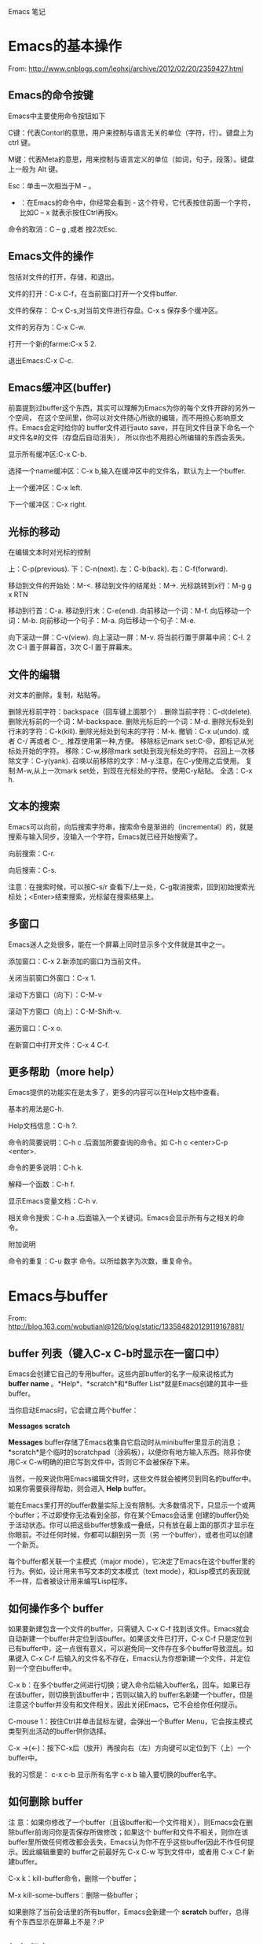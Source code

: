 Emacs 笔记

* Emacs的基本操作

From: http://www.cnblogs.com/leohxj/archive/2012/02/20/2359427.html


** Emacs的命令按键

Emacs中主要使用命令按钮如下

C键：代表Contorl的意思，用户来控制与语言无关的单位（字符，行）。键盘上为 ctrl 键。

M键：代表Meta的意思，用来控制与语言定义的单位（如词，句子，段落）。键盘上一般为 Alt 键。

Esc：单击一次相当于M – 。

- ：在Emacs的命令中，你经常会看到  -  这个符号，它代表按住前面一个字符，比如C – x  就表示按住Ctrl再按x。

命令的取消：C – g ,或者 按2次Esc.




** Emacs文件的操作

包括对文件的打开，存储，和退出。

文件的打开：C-x C-f，在当前窗口打开一个文件buffer.

文件的保存： C-x C-s,对当前文件进行存盘。C-x  s  保存多个缓冲区。

文件的另存为：C-x C-w.

打开一个新的farme:C-x 5 2.

退出Emacs:C-x C-c.



 
** Emacs缓冲区(buffer)

   前面提到过buffer这个东西，其实可以理解为Emacs为你的每个文件开辟的另外一个空间，
在这个空间里，你可以对文件随心所欲的编辑，而不用担心影响原文件。Emacs会定时给你的 
buffer文件进行auto save，并在同文件目录下命名一个#文件名#的文件（存盘后自动消失），
所以你也不用担心所编辑的东西会丢失。


显示所有缓冲区:C-x C-b.

选择一个name缓冲区：C-x b,输入在缓冲区中的文件名，默认为上一个buffer.

上一个缓冲区：C-x left.

下一个缓冲区：C-x right.




** 光标的移动


在编辑文本时对光标的控制

上：C-p(previous).
下：C-n(next).
左：C-b(back).
右：C-f(forward).

移动到文件的开始处：M-<.
移动到文件的结尾处：M->.
光标跳转到x行：M-g g x RTN

移动到行首：C-a.
移动到行末：C-e(end).
向前移动一个词：M-f.
向后移动一个词：M-b.
向前移动一个句子：M-a.
向后移动一个句子：M-e.

向下滚动一屏：C-v(view).
向上滚动一屏：M-v.
将当前行置于屏幕中间：C-l.  2次 C-l 置于屏幕首，3次 C-l 置于屏幕末。

 
** 文件的编辑


对文本的删除，复制，粘贴等。

删除光标前字符：backspace（回车键上面那个）.
删除当前字符：C-d(delete).
删除光标前的一个词：M-backspace.
删除光标后的一个词：M-d.
删除光标处到行末的字符：C-k(kill).
删除光标处到句末的字符：M-k.
撤销：C-x u(undo). 或者 C-/ 再或者 C-_ .推荐使用第一种,方便。
移除标记mark set:C-@，即标记从光标处开始的字符。
移除：C-w,移除mark set处到现光标处的字符。
召回上一次移除文字：C-y(yank).
召唤以前移除的文字：M-y.注意，在C-y使用之后使用。
复制:M-w,从上一次mark set处，到现在光标处的字符。使用C-y粘贴。
全选：C-x h.



 
** 文本的搜索

Emacs可以向前，向后搜索字符串，搜索命令是渐进的（incremental）的，就是搜索与输入同步，没输入一个字符，Emacs就已经开始搜索了。

向前搜索：C-r.

向后搜索：C-s.

注意：在搜索时候，可以按C-s/r 查看下/上一处，C-g取消搜索，回到初始搜索光标处；<Enter>结束搜索，光标留在搜索结果上。



 
** 多窗口

Emacs迷人之处很多，能在一个屏幕上同时显示多个文件就是其中之一。

添加窗口：C-x 2.新添加的窗口为当前文件。

关闭当前窗口外窗口：C-x 1.

滚动下方窗口（向下）：C-M-v

滚动下方窗口（向上）：C-M-Shift-v.

遍历窗口：C-x o.

在新窗口中打开文件：C-x 4 C-f.


 
** 更多帮助（more help）

Emacs提供的功能实在是太多了，更多的内容可以在Help文档中查看。

基本的用法是C-h.

Help文档信息：C-h ?.

命令的简要说明：C-h c .后面加所要查询的命令。如 C-h c <enter>C-p <enter>.

命令的更多说明：C-h k.

解释一个函数：C-h f.

显示Emacs变量文档：C-h v.

相关命令搜索：C-h a .后面输入一个关键词。Emacs会显示所有与之相关的命令。

 
附加说明

命令的重复：C-u 数字 命令。以所给数字为次数，重复命令。






* Emacs与buffer  

From: http://blog.163.com/wobutianl@126/blog/static/133584820129119167881/


** buffer 列表（键入C-x C-b时显示在一窗口中）


Emacs会创建它自己的专用buffer。这些内部buffer的名字一般来说格式为 *buffer name* 。*Help*、*scratch*和*Buffer List*就是Emacs创建的其中一些buffer。

当你启动Emacs时，它会建立两个buffer：

*Messages*
*scratch*

*Messages* buffer存储了Emacs收集自它启动时从minibuffer里显示的消息；*scratch*是个临时的scratchpad（涂鸦板），以便你有地方输入东西。除非你使用C-x C-w明确的把它写到文件中，否则它不会被保存下来。

当然，一般来说你用Emacs编辑文件时，这些文件就会被拷贝到同名的buffer中。如果你需要获得帮助，则会进入 *Help* buffer。

能在Emacs里打开的buffer数量实际上没有限制。大多数情况下，只显示一个或两个buffer；不过即使你无法看到全部，你在某个Emacs会话里 创建的buffer仍处于活动状态。你可以把这些buffer想象成一叠纸，只有放在最上面的那页才显示在你眼前。不过任何时候，你都可以翻到另一页（另 一个buffer），或者也可以创建一个新页。

每个buffer都关联一个主模式（major mode），它决定了Emacs在这个buffer里的行为。例如，设计用来书写文本的文本模式（text mode），和Lisp模式的表现就不一样，后者被设计用来编写Lisp程序。




** 如何操作多个 buffer


如果要新建包含一个文件的buffer，只需键入 C-x C-f 找到该文件。Emacs就会自动新建一个buffer并定位到该buffer。如果该文件已打开，C-x C-f 只是定位到已有buffer中，这一点很有意义，可以避免同一文件存在多个buffer导致混乱。如果键入 C-x C-f 后输入的文件名不存在，Emacs认为你想新建一个文件，并定位到一个空白buffer中。

C-x b：在多个buffer之间进行切换；键入命令后输入buffer名，回车。如果已存在该buffer，则切换到该buffer中；否则以输入的 buffer名新建一个buffer，但是注意这个buffer并没有和文件相关，因此关闭Emacs，它不会给你任何提示。

C-mouse 1：按住Ctrl并单击鼠标左键，会弹出一个Buffer Menu，它会按主模式类型列出活动的buffer供你选择。

C-x ->(<-)：按下C-x后（放开）再按向右（左）方向键可以定位到下（上）一个buffer中。

我的习惯是： c-x  c-b 显示所有名字   c-x b 输入要切换的buffer名字。




** 如何删除 buffer


注 意：如果你修改了一个buffer（且该buffer和一个文件相关），则Emacs会在删除buffer前询问你是否保存所做修改；如果这个 buffer和文件不相关，则你在该buffer里所做任何修改都会丢失，Emacs认为你不在乎这些buffer因此不作任何提示。因此编辑重要的 buffer之前最好先 C-x C-w 写到文件中，或者用 C-x C-f 新建buffer。

C-x k：kill-buffer命令，删除一个buffer；

M-x kill-some-buffers：删除一些buffer；

如果删除了当前会话里的所有buffer，Emacs会新建一个 *scratch* buffer，总得有个东西显示在屏幕上不是？:P




** 如何保存 buffer

C-x C-s：保存当前buffer；

C-x s：即save-some-buffers命令，一次保存所有buffer；




** 如何重命名 buffer

M-x rename-buffer：重命名buffer；




** 如何使 buffer 只读

C-x C-q：切换buffer的read-only和read-write状态；



** buffer和window的关系


buffer和window并不是一一对应的，同一个buffer可以有多个window，比如你可以同时在多个window里查看同一buffer的不同部分。
Mark是和buffer关联的；而point是和window关联的。

C-x 2：即split-window-vertically命令，水平切分窗口；

C-x 3：垂直切分窗口；

C-x 4 b(f)：在另一个窗口选择另一个buffer（查找另一个文件），这样你可以不用切换到另一个window，就改变其buffer或打开文件；

C-M-v：滚动另一个window（C-v是滚动当前window）；

C-x o：此处 o 表示other（其它），移动光标到另一个window；

C-x 0：删除当前所在的window；

C-x 1：删除当前所在window之外的所有window；

C-x 5 2：新建一个frame；  


* 设置主题

  如, 设置了一个主题名为 bla-theme.el
使用方式默认安装时, 配置主题的 elisp 文件放置在如下位置
/usr/local/share/emacs/24.5/etc/themes

使用Windows方式安装时, 配置主题的 elisp 文件放置在如下位置
/usr/local/emacs-24.5/share/emacs/24.5/etc/themes/
